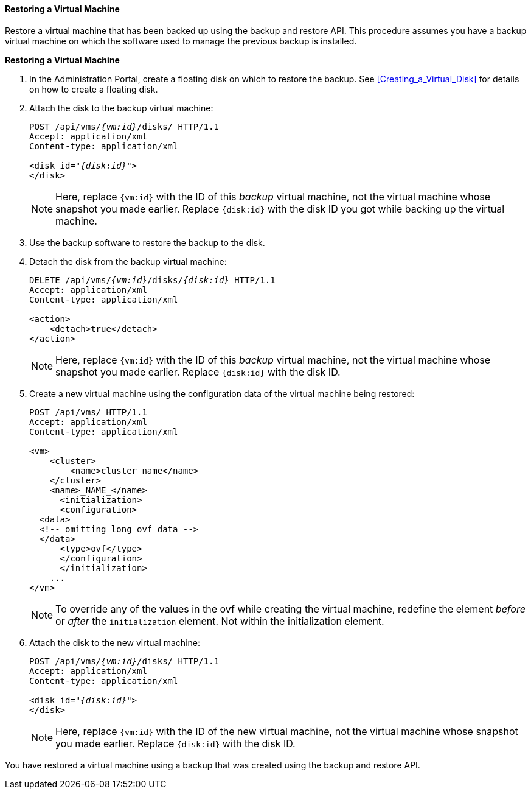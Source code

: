 [[Restoring_a_Virtual_Machine]]
==== Restoring a Virtual Machine

Restore a virtual machine that has been backed up using the backup and restore API. This procedure assumes you have a backup virtual machine on which the software used to manage the previous backup is installed.

*Restoring a Virtual Machine*

. In the Administration Portal, create a floating disk on which to restore the backup. See xref:Creating_a_Virtual_Disk[] for details on how to create a floating disk.
. Attach the disk to the backup virtual machine:
+
[options="nowrap" subs="normal"]
----
POST /api/vms/`_{vm:id}_`/disks/ HTTP/1.1
Accept: application/xml
Content-type: application/xml

<disk id="_{disk:id}_">
</disk>
----
+
[NOTE]
====
Here, replace `{vm:id}` with the ID of this _backup_ virtual machine, not the virtual machine whose snapshot you made earlier.
Replace `{disk:id}` with the disk ID you got while backing up the virtual machine.
====
+
. Use the backup software to restore the backup to the disk.
. Detach the disk from the backup virtual machine:
+
[options="nowrap" subs="normal"]
----
DELETE /api/vms/`_{vm:id}_`/disks/_{disk:id}_ HTTP/1.1
Accept: application/xml
Content-type: application/xml

<action>
    <detach>true</detach>
</action>
----
+
[NOTE]
====
Here, replace `{vm:id}` with the ID of this _backup_ virtual machine, not the virtual machine whose snapshot you made earlier.
Replace `{disk:id}` with the disk ID.
====
+
. Create a new virtual machine using the configuration data of the virtual machine being restored:
+
[options="nowrap" ]
----
POST /api/vms/ HTTP/1.1
Accept: application/xml
Content-type: application/xml

<vm>
    <cluster>
        <name>cluster_name</name>
    </cluster>
    <name>_NAME_</name>
      <initialization>
      <configuration>
  <data>
  <!-- omitting long ovf data -->
  </data>
      <type>ovf</type>
      </configuration>
      </initialization>
    ...
</vm>
----
+
[NOTE]
====
To override any of the values in the ovf while creating the virtual machine,  redefine the element _before_ or _after_ the `initialization` element. Not within the initialization element.
====
+
. Attach the disk to the new virtual machine:
+
[options="nowrap" subs="normal"]
----
POST /api/vms/`_{vm:id}_`/disks/ HTTP/1.1
Accept: application/xml
Content-type: application/xml

<disk id="_{disk:id}_">
</disk>
----
+
[NOTE]
====
Here, replace `{vm:id}` with the ID of the new virtual machine, not the virtual machine whose snapshot you made earlier. Replace `{disk:id}` with the disk ID.
====

You have restored a virtual machine using a backup that was created using the backup and restore API.
